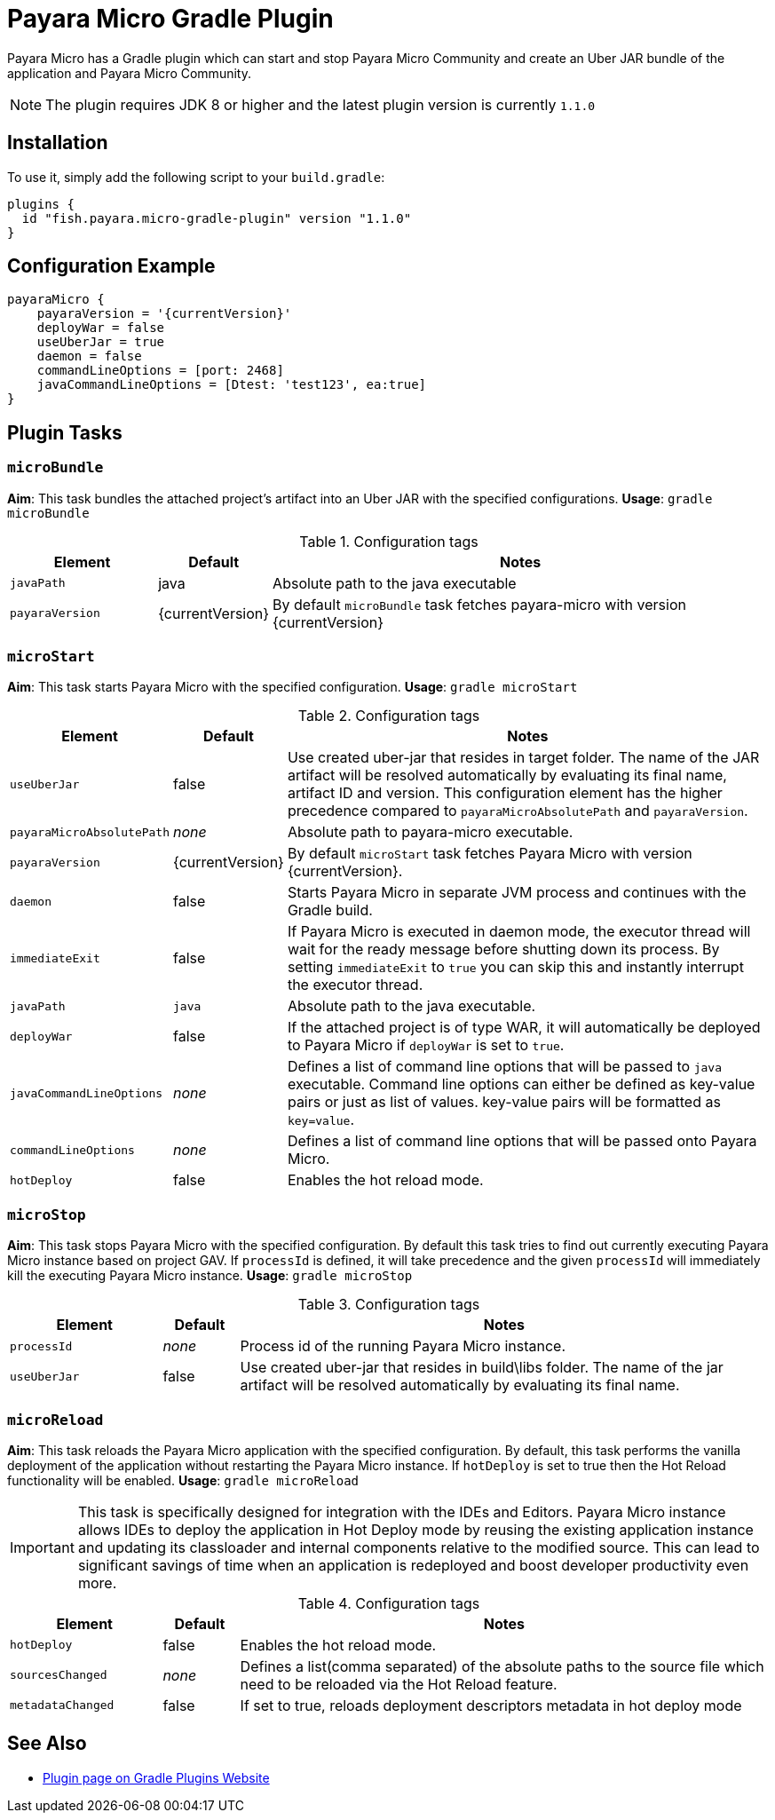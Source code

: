 = Payara Micro Gradle Plugin

Payara Micro has a Gradle plugin which can start and stop Payara Micro Community and create an Uber JAR bundle of the application and Payara Micro Community.

NOTE: The plugin requires JDK 8 or higher and the latest plugin version is currently `1.1.0`


[[installation]]
== Installation

To use it, simply add the following script to your `build.gradle`:

[source, groovy]
----
plugins {
  id "fish.payara.micro-gradle-plugin" version "1.1.0"
}
----

[[configuration-example]]
== Configuration Example

[source, groovy, subs=attributes+]
----
payaraMicro {
    payaraVersion = '{currentVersion}'
    deployWar = false
    useUberJar = true
    daemon = false
    commandLineOptions = [port: 2468]
    javaCommandLineOptions = [Dtest: 'test123', ea:true] 
}
----

[[plugin-tasks]]
== Plugin Tasks

[[bundle]]
=== `microBundle`

*Aim*: This task bundles the attached project's artifact into an Uber JAR with the specified configurations.
*Usage*: `gradle microBundle`

.Configuration tags
[cols="2,1,7",options="header"]
|===
|Element
|Default
|Notes

|`javaPath`
|java
|Absolute path to the java executable

|`payaraVersion`
|{currentVersion}
|By default `microBundle` task fetches payara-micro with version {currentVersion}
|=== 

[[start]]
=== `microStart`

*Aim*: This task starts Payara Micro with the specified configuration.
*Usage*: `gradle microStart`

.Configuration tags
[cols="2,1,7",options="header"]
|===
|Element
|Default
|Notes

|`useUberJar`
|false
|Use created uber-jar that resides in target folder. The name of the JAR artifact will be resolved automatically by evaluating its final name, artifact ID and version. This configuration element has the higher precedence compared to `payaraMicroAbsolutePath` and `payaraVersion`.

|`payaraMicroAbsolutePath`
|_none_
|Absolute path to payara-micro executable.

|`payaraVersion`
|{currentVersion}
|By default `microStart` task fetches Payara Micro with version {currentVersion}.

|`daemon`
|false
|Starts Payara Micro in separate JVM process and continues with the Gradle build.

|`immediateExit`
|false
|If Payara Micro is executed in daemon mode, the executor thread will wait for the ready message before shutting down its process. By setting `immediateExit` to `true` you can skip this and instantly interrupt the executor thread.

|`javaPath`
|`java`
|Absolute path to the java executable.

|`deployWar`
|false
|If the attached project is of type WAR, it will automatically be deployed to Payara Micro if `deployWar` is set to `true`.

|`javaCommandLineOptions`
|_none_
|Defines a list of command line options that will be passed to `java` executable. Command line options can either be defined as key-value pairs or just as list of values. key-value pairs will be formatted as `key=value`.

|`commandLineOptions`
|_none_
|Defines a list of command line options that will be passed onto Payara Micro.

|`hotDeploy`
|false
|Enables the hot reload mode.
|===

[[stop]]
=== `microStop`

*Aim*: This task stops Payara Micro with the specified configuration. By default this task tries to find out currently executing Payara Micro instance based on project GAV. If `processId` is defined, it will take precedence and the given `processId` will immediately kill the executing Payara Micro instance.
*Usage*: `gradle microStop`

.Configuration tags
[cols="2,1,7",options="header"]
|===
|Element
|Default
|Notes

|`processId`
|_none_
|Process id of the running Payara Micro instance.

|`useUberJar`
| false
|Use created uber-jar that resides in build\libs folder. The name of the jar artifact will be resolved automatically by evaluating its final name.
|===

[[reload]]
=== `microReload`
*Aim*: This task reloads the Payara Micro application with the specified configuration. By default, this task performs the vanilla deployment of the application without restarting the Payara Micro instance. If `hotDeploy` is set to true then the Hot Reload functionality will be enabled. 
*Usage*: `gradle microReload`

IMPORTANT: This task is specifically designed for integration with the IDEs and Editors. Payara Micro instance allows IDEs to deploy the application in Hot Deploy mode by reusing the existing application instance and updating its classloader and internal components relative to the modified source. This can lead to significant savings of time when an application is redeployed and boost developer productivity even more.

.Configuration tags
[cols="2,1,7",options="header"]
|===
|Element
|Default
|Notes

|`hotDeploy`
|false
|Enables the hot reload mode.

|`sourcesChanged`
|_none_
|Defines a list(comma separated) of the absolute paths to the source file which need
to be reloaded via the Hot Reload feature.

|`metadataChanged`
|false
|If set to true, reloads deployment descriptors metadata in hot deploy mode

|===

[[see-also]]
== See Also

* https://plugins.gradle.org/plugin/fish.payara.micro-gradle-plugin[Plugin page on Gradle Plugins Website]
